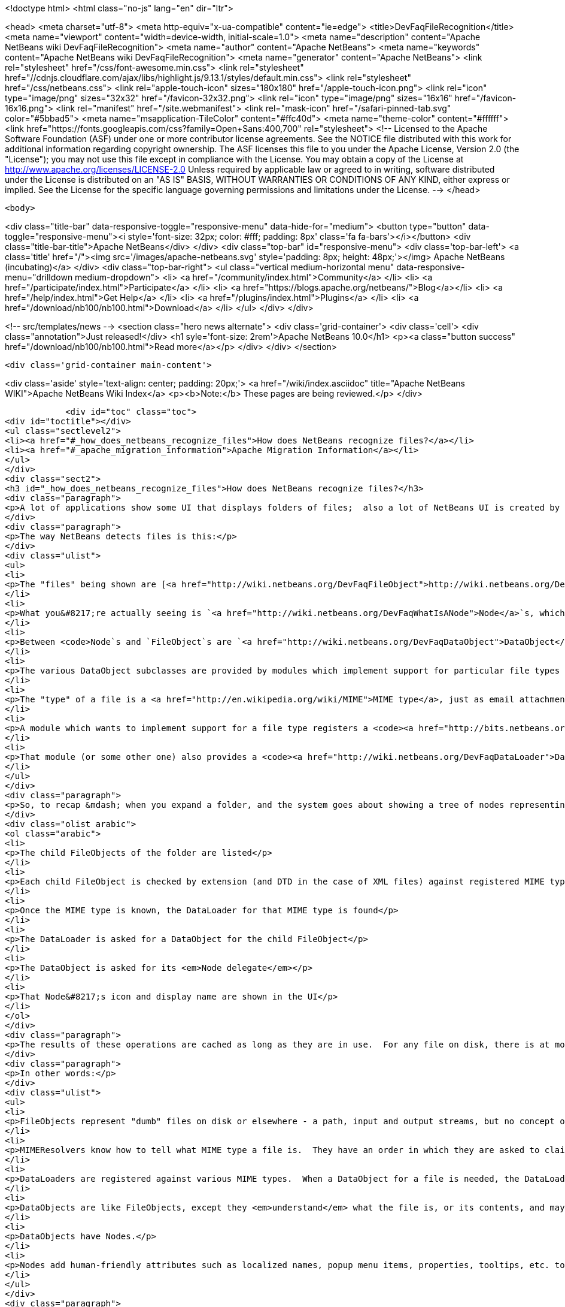 

<!doctype html>
<html class="no-js" lang="en" dir="ltr">
    
<head>
    <meta charset="utf-8">
    <meta http-equiv="x-ua-compatible" content="ie=edge">
    <title>DevFaqFileRecognition</title>
    <meta name="viewport" content="width=device-width, initial-scale=1.0">
    <meta name="description" content="Apache NetBeans wiki DevFaqFileRecognition">
    <meta name="author" content="Apache NetBeans">
    <meta name="keywords" content="Apache NetBeans wiki DevFaqFileRecognition">
    <meta name="generator" content="Apache NetBeans">
    <link rel="stylesheet" href="/css/font-awesome.min.css">
     <link rel="stylesheet" href="//cdnjs.cloudflare.com/ajax/libs/highlight.js/9.13.1/styles/default.min.css"> 
    <link rel="stylesheet" href="/css/netbeans.css">
    <link rel="apple-touch-icon" sizes="180x180" href="/apple-touch-icon.png">
    <link rel="icon" type="image/png" sizes="32x32" href="/favicon-32x32.png">
    <link rel="icon" type="image/png" sizes="16x16" href="/favicon-16x16.png">
    <link rel="manifest" href="/site.webmanifest">
    <link rel="mask-icon" href="/safari-pinned-tab.svg" color="#5bbad5">
    <meta name="msapplication-TileColor" content="#ffc40d">
    <meta name="theme-color" content="#ffffff">
    <link href="https://fonts.googleapis.com/css?family=Open+Sans:400,700" rel="stylesheet"> 
    <!--
        Licensed to the Apache Software Foundation (ASF) under one
        or more contributor license agreements.  See the NOTICE file
        distributed with this work for additional information
        regarding copyright ownership.  The ASF licenses this file
        to you under the Apache License, Version 2.0 (the
        "License"); you may not use this file except in compliance
        with the License.  You may obtain a copy of the License at
        http://www.apache.org/licenses/LICENSE-2.0
        Unless required by applicable law or agreed to in writing,
        software distributed under the License is distributed on an
        "AS IS" BASIS, WITHOUT WARRANTIES OR CONDITIONS OF ANY
        KIND, either express or implied.  See the License for the
        specific language governing permissions and limitations
        under the License.
    -->
</head>


    <body>
        

<div class="title-bar" data-responsive-toggle="responsive-menu" data-hide-for="medium">
    <button type="button" data-toggle="responsive-menu"><i style='font-size: 32px; color: #fff; padding: 8px' class='fa fa-bars'></i></button>
    <div class="title-bar-title">Apache NetBeans</div>
</div>
<div class="top-bar" id="responsive-menu">
    <div class='top-bar-left'>
        <a class='title' href="/"><img src='/images/apache-netbeans.svg' style='padding: 8px; height: 48px;'></img> Apache NetBeans (incubating)</a>
    </div>
    <div class="top-bar-right">
        <ul class="vertical medium-horizontal menu" data-responsive-menu="drilldown medium-dropdown">
            <li> <a href="/community/index.html">Community</a> </li>
            <li> <a href="/participate/index.html">Participate</a> </li>
            <li> <a href="https://blogs.apache.org/netbeans/">Blog</a></li>
            <li> <a href="/help/index.html">Get Help</a> </li>
            <li> <a href="/plugins/index.html">Plugins</a> </li>
            <li> <a href="/download/nb100/nb100.html">Download</a> </li>
        </ul>
    </div>
</div>


        
<!-- src/templates/news -->
<section class="hero news alternate">
    <div class='grid-container'>
        <div class='cell'>
            <div class="annotation">Just released!</div>
            <h1 syle='font-size: 2rem'>Apache NetBeans 10.0</h1>
            <p><a class="button success" href="/download/nb100/nb100.html">Read more</a></p>
        </div>
    </div>
</section>

        <div class='grid-container main-content'>
            
<div class='aside' style='text-align: center; padding: 20px;'>
    <a href="/wiki/index.asciidoc" title="Apache NetBeans WIKI">Apache NetBeans Wiki Index</a>
    <p><b>Note:</b> These pages are being reviewed.</p>
</div>

            <div id="toc" class="toc">
<div id="toctitle"></div>
<ul class="sectlevel2">
<li><a href="#_how_does_netbeans_recognize_files">How does NetBeans recognize files?</a></li>
<li><a href="#_apache_migration_information">Apache Migration Information</a></li>
</ul>
</div>
<div class="sect2">
<h3 id="_how_does_netbeans_recognize_files">How does NetBeans recognize files?</h3>
<div class="paragraph">
<p>A lot of applications show some UI that displays folders of files;  also a lot of NetBeans UI is created by showing virtual files in the <a href="http://wiki.netbeans.org/DevFaqSystemFilesystem">configuration filesystem</a>.  When a folder is expanded in the UI, files of known types have their own icons, menu items, actions, properties, child nodes and behavior.</p>
</div>
<div class="paragraph">
<p>The way NetBeans detects files is this:</p>
</div>
<div class="ulist">
<ul>
<li>
<p>The "files" being shown are [<a href="http://wiki.netbeans.org/DevFaqFileObject">http://wiki.netbeans.org/DevFaqFileObject</a> <code>FileObject</code>]s - wrappers around <code>java.io.File</code>, or in the case of configuration files, typically wrappers around data stored in a <em>virtual filesystem</em>, such as inside XML files in modules.</p>
</li>
<li>
<p>What you&#8217;re actually seeing is `<a href="http://wiki.netbeans.org/DevFaqWhatIsANode">Node</a>`s, which are the things that provide actions, localized names, etc. to files or other things.</p>
</li>
<li>
<p>Between <code>Node`s and `FileObject`s are `<a href="http://wiki.netbeans.org/DevFaqDataObject">DataObject</a>s</code>.  A DataObject is like a FileObject, except that it knows what <em>kind of file</em> is being shown.  There are different subclasses of DataObject for files with different file extensions, XML files with different DTDs, etc.</p>
</li>
<li>
<p>The various DataObject subclasses are provided by modules which implement support for particular file types (for example, the Image module makes it possible to recognize and open <code>.gif</code> and <code>.png</code> files), provides the icon for them, etc.</p>
</li>
<li>
<p>The "type" of a file is a <a href="http://en.wikipedia.org/wiki/MIME">MIME type</a>, just as email attachments use - for example, a <code>.java</code> file has the MIME type <code>text/x-java</code> and a <code>.gif</code> file has the MIME type <code>image/gif</code>.</p>
</li>
<li>
<p>A module which wants to implement support for a file type registers a <code><a href="http://bits.netbeans.org/dev/javadoc/org-openide-filesystems/org/openide/filesystems/MIMEResolver.html">MIMEResolver</a></code> that is given a chance to claim a file the first time the system sees it (typically you do not write your own MIMEResolver, you just declaratively register a MIME type against a file extension or XML DTD).</p>
</li>
<li>
<p>That module (or some other one) also provides a <code><a href="http://wiki.netbeans.org/DevFaqDataLoader">DataLoader</a></code> &mdash; a factory for custom <a href="http://wiki.netbeans.org/DevFaqDataObject">DataObject</a>s that are specific to this file type.  The DataObject in turn provides the Node (icon, etc.) that you see in the user interface.</p>
</li>
</ul>
</div>
<div class="paragraph">
<p>So, to recap &mdash; when you expand a folder, and the system goes about showing a tree of nodes representing files, what happens is:</p>
</div>
<div class="olist arabic">
<ol class="arabic">
<li>
<p>The child FileObjects of the folder are listed</p>
</li>
<li>
<p>Each child FileObject is checked by extension (and DTD in the case of XML files) against registered MIME types / MIMEResolvers.</p>
</li>
<li>
<p>Once the MIME type is known, the DataLoader for that MIME type is found</p>
</li>
<li>
<p>The DataLoader is asked for a DataObject for the child FileObject</p>
</li>
<li>
<p>The DataObject is asked for its <em>Node delegate</em></p>
</li>
<li>
<p>That Node&#8217;s icon and display name are shown in the UI</p>
</li>
</ol>
</div>
<div class="paragraph">
<p>The results of these operations are cached as long as they are in use.  For any file on disk, there is at most 1 FileObject.  For any FileObject there is at most one DataObject (one DataObject may represent 2 files, but that is another story).  Each DataObject has exactly one Node which presents that DataObject to the user.</p>
</div>
<div class="paragraph">
<p>In other words:</p>
</div>
<div class="ulist">
<ul>
<li>
<p>FileObjects represent "dumb" files on disk or elsewhere - a path, input and output streams, but no concept of what the file represents beyond folder versus data.</p>
</li>
<li>
<p>MIMEResolvers know how to tell what MIME type a file is.  They have an order in which they are asked to claim a file.</p>
</li>
<li>
<p>DataLoaders are registered against various MIME types.  When a DataObject for a file is needed, the DataLoader for that MIME type is asked to make one.  What it will make is a DataObject subclass that understands something about the file, its data, etc.  For example, a DataObject for a <code>.properties</code> file might provide a way to get a <code>java.util.Properties</code> object representing the file&#8217;s contents.</p>
</li>
<li>
<p>DataObjects are like FileObjects, except they <em>understand</em> what the file is, or its contents, and may provide ways to programmatically manipulate the file, such as opening a text or graphical editor.</p>
</li>
<li>
<p>DataObjects have Nodes.</p>
</li>
<li>
<p>Nodes add human-friendly attributes such as localized names, popup menu items, properties, tooltips, etc. to the more programmer-friendly Nodes.</p>
</li>
</ul>
</div>
<div class="paragraph">
<p><em>Note:  As of NetBeans 6.9, it is often not necessary to subclass DataLoader - a generic DataLoader can be created by the system, which knows the DataObject subclass to create.  Simply use _'New File &gt; Module Development &gt; File Type'</em> to generate such code._</p>
</div>
</div>
<div class="sect2">
<h3 id="_apache_migration_information">Apache Migration Information</h3>
<div class="paragraph">
<p>The content in this page was kindly donated by Oracle Corp. to the
Apache Software Foundation.</p>
</div>
<div class="paragraph">
<p>This page was exported from <a href="http://wiki.netbeans.org/DevFaqFileRecognition">http://wiki.netbeans.org/DevFaqFileRecognition</a> ,
that was last modified by NetBeans user Tboudreau
on 2010-02-25T16:08:57Z.</p>
</div>
<div class="paragraph">
<p><strong>NOTE:</strong> This document was automatically converted to the AsciiDoc format on 2018-02-07, and needs to be reviewed.</p>
</div>
</div>
            
<section class='tools'>
    <ul class="menu align-center">
        <li><a title="Facebook" href="https://www.facebook.com/NetBeans"><i class="fa fa-md fa-facebook"></i></a></li>
        <li><a title="Twitter" href="https://twitter.com/netbeans"><i class="fa fa-md fa-twitter"></i></a></li>
        <li><a title="Github" href="https://github.com/apache/incubator-netbeans"><i class="fa fa-md fa-github"></i></a></li>
        <li><a title="YouTube" href="https://www.youtube.com/user/netbeansvideos"><i class="fa fa-md fa-youtube"></i></a></li>
        <li><a title="Slack" href="https://tinyurl.com/netbeans-slack-signup/"><i class="fa fa-md fa-slack"></i></a></li>
        <li><a title="JIRA" href="https://issues.apache.org/jira/projects/NETBEANS/summary"><i class="fa fa-mf fa-bug"></i></a></li>
    </ul>
    <ul class="menu align-center">
        
        <li><a href="https://github.com/apache/incubator-netbeans-website/blob/master/netbeans.apache.org/src/content/wiki/DevFaqFileRecognition.asciidoc" title="See this page in github"><i class="fa fa-md fa-edit"></i> See this page in GitHub.</a></li>
    </ul>
</section>

        </div>
        

<div class='grid-container incubator-area' style='margin-top: 64px'>
    <div class='grid-x grid-padding-x'>
        <div class='large-auto cell text-center'>
            <a href="https://www.apache.org/">
                <img style="width: 320px" title="Apache Software Foundation" src="/images/asf_logo_wide.svg" />
            </a>
        </div>
        <div class='large-auto cell text-center'>
            <a href="https://www.apache.org/events/current-event.html">
               <img style="width:234px; height: 60px;" title="Apache Software Foundation current event" src="https://www.apache.org/events/current-event-234x60.png"/>
            </a>
        </div>
    </div>
</div>
<footer>
    <div class="grid-container">
        <div class="grid-x grid-padding-x">
            <div class="large-auto cell">
                
                <h1>About</h1>
                <ul>
                    <li><a href="https://www.apache.org/foundation/thanks.html">Thanks</a></li>
                    <li><a href="https://www.apache.org/foundation/sponsorship.html">Sponsorship</a></li>
                    <li><a href="https://www.apache.org/security/">Security</a></li>
                    <li><a href="https://incubator.apache.org/projects/netbeans.html">Incubation Status</a></li>
                </ul>
            </div>
            <div class="large-auto cell">
                <h1><a href="/community/index.html">Community</a></h1>
                <ul>
                    <li><a href="/community/mailing-lists.html">Mailing lists</a></li>
                    <li><a href="/community/committer.html">Becoming a committer</a></li>
                    <li><a href="/community/events.html">NetBeans Events</a></li>
                    <li><a href="https://www.apache.org/events/current-event.html">Apache Events</a></li>
                </ul>
            </div>
            <div class="large-auto cell">
                <h1><a href="/participate/index.html">Participate</a></h1>
                <ul>
                    <li><a href="/participate/submit-pr.html">Submitting Pull Requests</a></li>
                    <li><a href="/participate/report-issue.html">Reporting Issues</a></li>
                    <li><a href="/participate/index.html#documentation">Improving the documentation</a></li>
                </ul>
            </div>
            <div class="large-auto cell">
                <h1><a href="/help/index.html">Get Help</a></h1>
                <ul>
                    <li><a href="/help/index.html#documentation">Documentation</a></li>
                    <li><a href="/wiki/index.asciidoc">Wiki</a></li>
                    <li><a href="/help/index.html#support">Community Support</a></li>
                    <li><a href="/help/commercial-support.html">Commercial Support</a></li>
                </ul>
            </div>
            <div class="large-auto cell">
                <h1><a href="/download/nb100/nb100.html">Download</a></h1>
                <ul>
                    <li><a href="/download/index.html">Releases</a></li>                    
                    <li><a href="/plugins/index.html">Plugins</a></li>
                    <li><a href="/download/index.html#source">Building from source</a></li>
                    <li><a href="/download/index.html#previous">Previous releases</a></li>
                </ul>
            </div>
        </div>
    </div>
</footer>
<div class='footer-disclaimer'>
    <div class="footer-disclaimer-content">
        <p>Copyright &copy; 2017-2019 <a href="https://www.apache.org">The Apache Software Foundation</a>.</p>
        <p>Licensed under the Apache <a href="https://www.apache.org/licenses/">license</a>, version 2.0</p>
        <p><a href="https://incubator.apache.org/" alt="Apache Incubator"><img src='/images/incubator_feather_egg_logo_bw_crop.png' title='Apache Incubator'></img></a></p>
        <div style='max-width: 40em; margin: 0 auto'>
            <p>Apache NetBeans is an effort undergoing incubation at The Apache Software Foundation (ASF), sponsored by the Apache Incubator. Incubation is required of all newly accepted projects until a further review indicates that the infrastructure, communications, and decision making process have stabilized in a manner consistent with other successful ASF projects. While incubation status is not necessarily a reflection of the completeness or stability of the code, it does indicate that the project has yet to be fully endorsed by the ASF.</p>
            <p>Apache Incubator, Apache, Apache NetBeans, NetBeans, the Apache feather logo, the Apache NetBeans logo, and the Apache Incubator project logo are trademarks of <a href="https://www.apache.org">The Apache Software Foundation</a>.</p>
            <p>Oracle and Java are registered trademarks of Oracle and/or its affiliates.</p>
        </div>
        
    </div>
</div>



        <script src="/js/vendor/jquery-3.2.1.min.js"></script>
        <script src="/js/vendor/what-input.js"></script>
        <script src="/js/vendor/jquery.colorbox-min.js"></script>
        <script src="/js/vendor/foundation.min.js"></script>
        <script src="/js/netbeans.js"></script>
        <script>
            
            $(function(){ $(document).foundation(); });
        </script>
        
        <script src="https://cdnjs.cloudflare.com/ajax/libs/highlight.js/9.13.1/highlight.min.js"></script>
        <script>
         $(document).ready(function() { $("pre code").each(function(i, block) { hljs.highlightBlock(block); }); }); 
        </script>
        

    </body>
</html>
